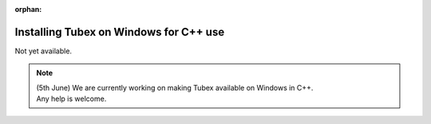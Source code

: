 :orphan:

.. _sec-installation-full-windows:

#######################################
Installing Tubex on Windows for C++ use
#######################################

Not yet available.

.. note::

  | (5th June) We are currently working on making Tubex available on Windows in C++.
  | Any help is welcome.